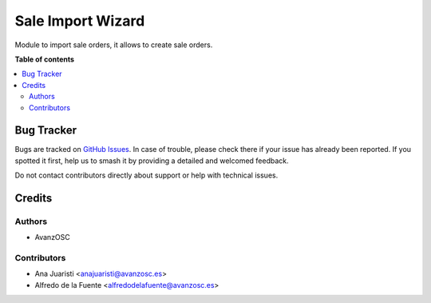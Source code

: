 ==================
Sale Import Wizard
==================

.. |badge1| image:: https://img.shields.io/badge/licence-AGPL--3-blue.png
    :target: http://www.gnu.org/licenses/agpl-3.0-standalone.html
    :alt: License: AGPL-3

|badge1|

Module to import sale orders, it allows to create sale orders.

**Table of contents**

.. contents::
   :local:

Bug Tracker
===========

Bugs are tracked on `GitHub Issues <https://github.com/avanzosc/sale-addons/issues>`_.
In case of trouble, please check there if your issue has already been reported.
If you spotted it first, help us to smash it by providing a detailed and welcomed
feedback.

Do not contact contributors directly about support or help with technical issues.

Credits
=======

Authors
~~~~~~~

* AvanzOSC

Contributors
~~~~~~~~~~~~

* Ana Juaristi <anajuaristi@avanzosc.es>
* Alfredo de la Fuente <alfredodelafuente@avanzosc.es>
